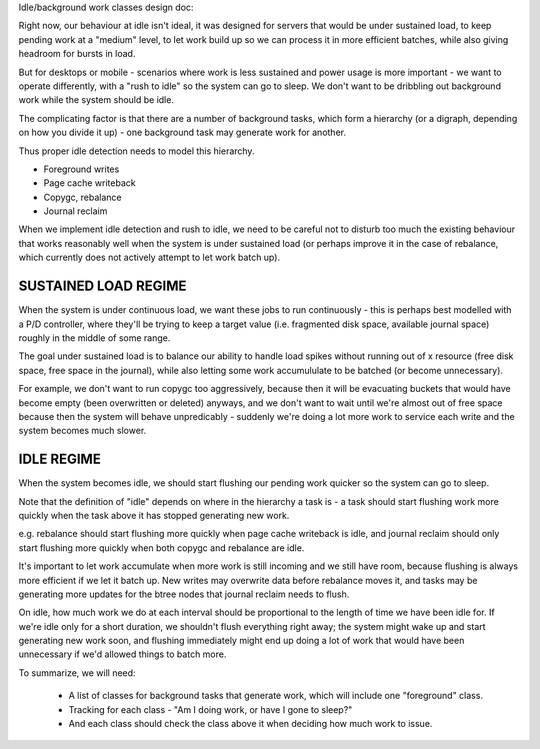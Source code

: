 Idle/background work classes design doc:

Right now, our behaviour at idle isn't ideal, it was designed for servers that
would be under sustained load, to keep pending work at a "medium" level, to
let work build up so we can process it in more efficient batches, while also
giving headroom for bursts in load.

But for desktops or mobile - scenarios where work is less sustained and power
usage is more important - we want to operate differently, with a "rush to
idle" so the system can go to sleep. We don't want to be dribbling out
background work while the system should be idle.

The complicating factor is that there are a number of background tasks, which
form a hierarchy (or a digraph, depending on how you divide it up) - one
background task may generate work for another.

Thus proper idle detection needs to model this hierarchy.

- Foreground writes
- Page cache writeback
- Copygc, rebalance
- Journal reclaim

When we implement idle detection and rush to idle, we need to be careful not
to disturb too much the existing behaviour that works reasonably well when the
system is under sustained load (or perhaps improve it in the case of
rebalance, which currently does not actively attempt to let work batch up).

SUSTAINED LOAD REGIME
---------------------

When the system is under continuous load, we want these jobs to run
continuously - this is perhaps best modelled with a P/D controller, where
they'll be trying to keep a target value (i.e. fragmented disk space,
available journal space) roughly in the middle of some range.

The goal under sustained load is to balance our ability to handle load spikes
without running out of x resource (free disk space, free space in the
journal), while also letting some work accumululate to be batched (or become
unnecessary).

For example, we don't want to run copygc too aggressively, because then it
will be evacuating buckets that would have become empty (been overwritten or
deleted) anyways, and we don't want to wait until we're almost out of free
space because then the system will behave unpredicably - suddenly we're doing
a lot more work to service each write and the system becomes much slower.

IDLE REGIME
-----------

When the system becomes idle, we should start flushing our pending work
quicker so the system can go to sleep.

Note that the definition of "idle" depends on where in the hierarchy a task
is - a task should start flushing work more quickly when the task above it has
stopped generating new work.

e.g. rebalance should start flushing more quickly when page cache writeback is
idle, and journal reclaim should only start flushing more quickly when both
copygc and rebalance are idle.

It's important to let work accumulate when more work is still incoming and we
still have room, because flushing is always more efficient if we let it batch
up. New writes may overwrite data before rebalance moves it, and tasks may be
generating more updates for the btree nodes that journal reclaim needs to flush.

On idle, how much work we do at each interval should be proportional to the
length of time we have been idle for. If we're idle only for a short duration,
we shouldn't flush everything right away; the system might wake up and start
generating new work soon, and flushing immediately might end up doing a lot of
work that would have been unnecessary if we'd allowed things to batch more.
 
To summarize, we will need:

 - A list of classes for background tasks that generate work, which will
   include one "foreground" class.
 - Tracking for each class - "Am I doing work, or have I gone to sleep?"
 - And each class should check the class above it when deciding how much work to issue.
